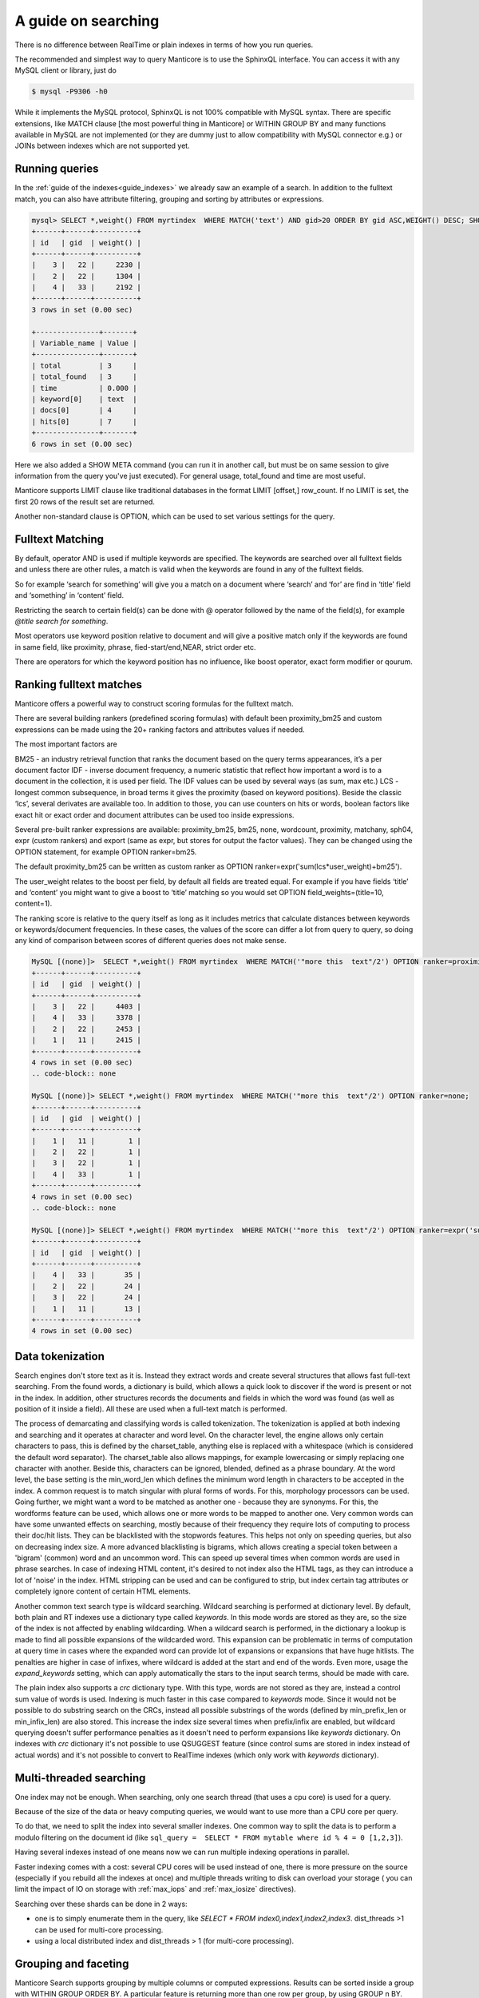 A guide on searching
--------------------


There is no difference between RealTime or plain indexes in terms of how you run queries.

The recommended and simplest way to query Manticore is to use the SphinxQL interface. You can access it with any MySQL client or library, just do

.. code-block:: none
    
    
	$ mysql -P9306 -h0
	
While it implements the MySQL protocol, SphinxQL is not 100% compatible with MySQL syntax. There are specific extensions, like MATCH clause [the most powerful thing in Manticore] or WITHIN GROUP BY and many functions available in MySQL are not implemented (or they are dummy just to allow compatibility with MySQL connector e.g.) or JOINs between indexes which are not supported yet.

Running queries
~~~~~~~~~~~~~~~
In the :ref:`guide of the indexes<guide_indexes>` we already saw an example of a search. In addition to the fulltext match, you can also have attribute filtering, grouping and sorting by attributes or expressions.

.. code-block:: mysql

   mysql> SELECT *,weight() FROM myrtindex  WHERE MATCH('text') AND gid>20 ORDER BY gid ASC,WEIGHT() DESC; SHOW META;
   +------+------+----------+
   | id   | gid  | weight() |
   +------+------+----------+
   |    3 |   22 |     2230 |
   |    2 |   22 |     1304 |
   |    4 |   33 |     2192 |
   +------+------+----------+
   3 rows in set (0.00 sec)
   
   +---------------+-------+
   | Variable_name | Value |
   +---------------+-------+
   | total         | 3     |
   | total_found   | 3     |
   | time          | 0.000 |
   | keyword[0]    | text  |
   | docs[0]       | 4     |
   | hits[0]       | 7     |
   +---------------+-------+
   6 rows in set (0.00 sec)
   
Here we also added a SHOW META command (you can run it in another call, but must be on same session to give information from the query you've just executed). For general usage, total_found and time are most useful.

Manticore supports LIMIT clause like traditional databases in the format LIMIT [offset,] row_count. If no LIMIT is set, the first 20 rows of the result set are returned.

Another non-standard clause is OPTION, which can be used to set various settings for the query.   


Fulltext Matching
~~~~~~~~~~~~~~~~~
By default, operator AND is used if multiple keywords are specified. The keywords are searched over all fulltext fields and unless there are other rules, a match is valid when the keywords are found in any of the fulltext fields.

So for example ‘search for something’ will give you a match on a document where ‘search’ and ‘for’ are find in ‘title’ field and ‘something’ in ‘content’ field.

Restricting the search to certain field(s) can be done with @ operator followed by the name of the field(s), for example `@title search for something`.

Most operators use keyword position relative to document and will give a positive match only if the keywords are found in same field, like proximity, phrase, fied-start/end,NEAR, strict order etc.

There are operators for which the keyword position has no influence, like boost operator, exact form modifier or qourum.

Ranking fulltext matches
~~~~~~~~~~~~~~~~~~~~~~~~

Manticore offers a powerful way to construct scoring formulas for the fulltext match.

There are several building rankers (predefined scoring formulas) with default been proximity_bm25 and custom expressions can be made using the 20+ ranking factors and attributes values if needed.

The most important factors are

BM25 - an industry retrieval function that ranks the document based on the query terms appearances, it’s a per document factor
IDF - inverse document frequency, a numeric statistic that reflect how important a word is to a document in the collection, it is used per field. The IDF values can be used by several ways (as sum, max etc.)
LCS - longest common subsequence, in broad terms it gives the proximity (based on keyword positions). Beside the classic ‘lcs’, several derivates are available too.
In addition to those, you can use counters on hits or words, boolean factors like exact hit or exact order and document attributes can be used too inside expressions.

Several pre-built ranker expressions are available: proximity_bm25, bm25, none, wordcount, proximity, matchany, sph04, expr (custom rankers) and export (same as expr, but stores for output the factor values). They can be changed using the OPTION statement, for example OPTION ranker=bm25.

The default proximity_bm25 can be written as custom ranker as OPTION ranker=expr('sum(lcs*user_weight)+bm25').

The user_weight relates to the boost per field, by default all fields are treated equal. For example if you have fields ‘title’ and ‘content’ you might want to give a boost to ‘title’ matching so you would set OPTION field_weights=(title=10, content=1).

The ranking score is relative to the query itself as long as it includes metrics that calculate distances between keywords or keywords/document frequencies. In these cases, the values of the score can differ a lot from query to query, so doing any kind of comparison between scores of different queries does not make sense. 

.. code-block:: mysql

   MySQL [(none)]>  SELECT *,weight() FROM myrtindex  WHERE MATCH('"more this  text"/2') OPTION ranker=proximity_bm25;
   +------+------+----------+
   | id   | gid  | weight() |
   +------+------+----------+
   |    3 |   22 |     4403 |
   |    4 |   33 |     3378 |
   |    2 |   22 |     2453 |
   |    1 |   11 |     2415 |
   +------+------+----------+
   4 rows in set (0.00 sec)
   .. code-block:: none
       
   MySQL [(none)]> SELECT *,weight() FROM myrtindex  WHERE MATCH('"more this  text"/2') OPTION ranker=none;
   +------+------+----------+
   | id   | gid  | weight() |
   +------+------+----------+
   |    1 |   11 |        1 |
   |    2 |   22 |        1 |
   |    3 |   22 |        1 |
   |    4 |   33 |        1 |
   +------+------+----------+
   4 rows in set (0.00 sec)
   .. code-block:: none
       
   MySQL [(none)]> SELECT *,weight() FROM myrtindex  WHERE MATCH('"more this  text"/2') OPTION ranker=expr('sum(1)+gid');
   +------+------+----------+
   | id   | gid  | weight() |
   +------+------+----------+
   |    4 |   33 |       35 |
   |    2 |   22 |       24 |
   |    3 |   22 |       24 |
   |    1 |   11 |       13 |
   +------+------+----------+
   4 rows in set (0.00 sec)



Data tokenization
~~~~~~~~~~~~~~~~~

Search engines don't store text as it is. Instead they extract words and create several structures that allows fast full-text searching. From the found words, a dictionary is build, which allows a quick look to discover if the word is present or not in the index. In addition, other structures records the documents and fields in which the word was found (as well as position of it inside a field). All these are used when a full-text match is performed.

The process of demarcating and classifying words is called tokenization. The tokenization is applied at both indexing and searching and it operates at character and word level. On the character level, the engine allows only certain characters to pass, this is defined by the charset_table, anything else is replaced with a whitespace (which is considered the default word separator). The charset_table also allows mappings, for example lowercasing or simply replacing one character with another. Beside this, characters can be ignored, blended, defined as a phrase boundary.
At the word level, the base setting is the min_word_len which defines the minimum word length in characters to be accepted in the index. A common request is to match singular with plural forms of words. For this, morphology processors can be used. Going further, we might want a word to be matched as another one - because they are synonyms. For this, the wordforms feature can be used, which allows one or more words to be mapped to another one. 
Very common words can have some unwanted effects on searching, mostly because of their frequency they require lots of computing to process their doc/hit lists. They can be blacklisted with the stopwords features. This helps not only on speeding queries, but also on decreasing index size. A more advanced blacklisting is bigrams, which allows creating a special token between a 'bigram' (common) word and an uncommon word. This can speed up several times  when common words are used in phrase searches.
In case of indexing HTML content, it's desired to not index also the HTML tags, as they can introduce a lot of 'noise' in the index. HTML stripping can be used and can be configured to strip, but index certain tag attributes or completely ignore content of certain HTML elements.

Another common text search type is wildcard searching. Wildcard searching is performed at dictionary level. By default, both plain and RT indexes use a dictionary type called `keywords`. 
In this mode words are stored as they are, so the size of the index is not affected by enabling wildcarding. When a wildcard search is performed, in the dictionary a lookup is made to find all possible expansions of the wildcarded word. This expansion can be problematic in terms of computation at query time in cases where the expanded word can provide lot of expansions or expansions that have huge hitlists. The penalties are higher in case of infixes, where wildcard is added at the start and end of the words. Even more, usage the `expand_keywords` setting, which can apply automatically the stars to the input search terms,  should be made with care.

The plain index also supports a `crc`  dictionary type. With this type, words are not stored as they are, instead a control sum value of words is used. Indexing is much faster in this case compared to `keywords` mode.
Since it would not be possible to do substring search on the CRCs, instead all possible substrings of the words (defined by min_prefix_len or min_infix_len) are also stored. This increase the index size several times when  prefix/infix are enabled, but wildcard querying doesn't suffer performance penalties as it doesn't need to perform expansions like `keywords` dictionary. On indexes with `crc` dictionary it's not possible to use QSUGGEST feature (since control sums are stored in index instead of actual words) and it's not possible to convert to RealTime indexes (which only work with `keywords` dictionary).

Multi-threaded searching
~~~~~~~~~~~~~~~~~~~~~~~~

One index may not be enough. When searching, only one search thread (that uses a cpu core) is used for a query. 

Because of the size of the data or heavy computing queries, we would want to use more than a CPU core per query.

To do that, we need to split the index into several smaller indexes. One common way to split the data is to perform a modulo filtering on the document id 
(like ``sql_query =  SELECT * FROM mytable where id % 4 = 0 [1,2,3]``).

Having several indexes instead of one means now we can run multiple indexing operations in parallel. 

Faster indexing comes with a cost: several CPU cores will be used instead of one, there is more pressure on the source (especially if you rebuild all the indexes at once) and multiple threads writing to disk can overload your storage ( you can limit the impact of IO on storage with  :ref:`max_iops` and :ref:`max_iosize` directives).

Searching over these shards can be done in 2 ways:

* one is to simply enumerate them in the query, like `SELECT * FROM index0,index1,index2,index3`. dist_threads >1 can be used for multi-core processing.
* using a local distributed index and dist_threads > 1 (for multi-core processing). 


Grouping and faceting
~~~~~~~~~~~~~~~~~~~~~

Manticore Search supports grouping by multiple columns or computed expressions. Results can be sorted inside a group with WITHIN GROUP ORDER BY. A particular feature is returning more than one row per group, by using GROUP n BY.
Grouping also supports HAVING clause, GROUP_CONCAT and aggregation functions.
Manticore Search also supports faceting, which in essence is a set of group by applied on the same result set. 

.. code-block:: none

   mysql>  SELECT * FROM myindex WHERE MATCH('some thing') and afilter=1 FACET attr_1 FACET_2 attr_2;
   +------+---------+----------+----------+
   | id   | attr_1  | attr_2   |  afilter |
   +------+------+-------------+----------+
   |    4 |   33    |       35 |        1 |
   ........
   +------+------------+
   | attr_1  count(*)  |
   +------+------------+
   |    4 |   33       |
   ........
   +------+------------+
   | attr_2  count(*)  |
   +------+------------+
   |   10 |   1        |
   
   
In return you get a multiple result set, where the first is the result set of the query and the rest are the facet results.

Functions
~~~~~~~~~~

GEODIST function can be used to calculate distance between 2 geo coordinates. The result can be used for sorting. 

.. code-block:: none
   
   mysql>  SELECT *, GEODIST(0.65929812494086, -2.1366023996942, latitude, longitude, {in=rad, out=mi,method=adaptive}) AS distance FROM geodemo WHERE distance < 10000 ORDER BY distance ASC LIMIT 0,100;

In addition, polygon calculation can be made, including geo polygon that takes into account Earth's curvature.

.. code-block:: none
   
   mysql>   SELECT *, CONTAINS(GEOPOLY2D(40.95164274496,-76.88583678218,41.188446201688,-73.203723511772,39.900666261352,-74.171833538046,40.059260979044,-76.301076056469),latitude_deg,longitude_deg) AS inside FROM geodemo WHERE inside=1;

Manticore Search also supports math, date and aggregation functions which are documented at :ref:`expressions,_functions,_and_operators`.
Special functions ALL() and ANY() can be used to test elements in an array from a JSON attribute or MVA. 

Highlighting
~~~~~~~~~~~~
Highlighting allows to get a list of fragments from documents (called snippets) which contain the matches. The snippets are used to improve the readability of search results to end users.
Snippeting can be made with the CALL SNIPPETS statement. The function needs the texts that will be highlighted, the index used (for it’s tokenization settings), the query used and optionally a number of settings can be applied to tweak the operation.

.. code-block:: none
   
   mysql>  CALL SNIPPETS('this is my hello world document text I am snippeting now', 'myindex', 'hello world',  1 as query_mode, 5 as limit_words);
   +------------------------------------------------+
   | snippet                                        |
   +------------------------------------------------+
   |  ...  my <b>hello world</b> document text ...  |
   +------------------------------------------------+
   1 row in set (0.00 sec)

Tokenizer tester
~~~~~~~~~~~~~~~~
CALL KEYWORDS provides a way to check how keywords are tokenized or to retrieve the tokenized forms of particular keywords..
 
Beside debug/testing, CALL KEYWORDS can be used for transliteration. For example we can have a template index which maps characters from cyrillic to latin. We can use CALL KEYWORDS to get the latin form of a word written in cyrillic.

.. code-block:: none
   
   mysql>  call keywords ('ran','myindex');
   +------+-----------+------------+
   | qpos | tokenized | normalized |
   +------+-----------+------------+
   | 1    | ran       | run        |
   +------+-----------+------------+
   1 row in set (0.00 sec)

Suggested words
~~~~~~~~~~~~~~~
:ref:`CALL SUGGEST <call_suggest_syntax>` enabled getting suggestions or corrections of a given words. This is useful to implement 'did you mean ...' functionality.

CALL SUGGEST requires an index with full wildcarding (infixing) enabled. Suggestion is based on the index dictionary and uses Levenshtein distance. Several options are available to allow tweaking and the output provide, beside distance, a document count for each word. In case at input there is more than one word, CALL SUGGEST will only process the first word, while CALL QSUGGEST will only process the last word and ignore the rest.

.. code-block:: none

   mysql> call suggest('sarch','myindex');
   +---------+----------+------+
   | suggest | distance | docs |
   +---------+----------+------+
   | search  | 1        | 6071 |
   | arch    | 1        | 20   |
   | march   | 1        | 10   |
   | sarah   | 1        | 4    |
   +---------+----------+------+
   4 rows in set (0.00 sec)

Percolate queries
~~~~~~~~~~~~~~~~~

The regular workflow is store index document and match against them a query. However, sometimes it's desired to check if new content matches an existing set of queries. Running the queries over the index each time a document is added can be inefficient. Instead, it would be faster if queries were stored in a index and the new documents are tested against the stored queries. Also called inverse search, this is used for for signaling in monitoring systems or news aggregation.

For this, a special index is used called `percolate`, which is similar with a RealTime index. The queries are stored in a percolate index and :ref:`CALL PQ <call_pq_syntax>` can test one or more documents if they match against the stored queries.

.. code-block:: none
   
   mysql> INSERT INTO index_name VALUES ( 'this is a query');
   mysql> INSERT INTO index_name VALUES ( 'this way');
   mysql> CALL PQ ('index_name', ('multiple documents', 'go this way'), 0 as docs_json );





Search performance
~~~~~~~~~~~~~~~~~~~
To debug and understand why a search is slow, information is provided by commands SHOW PROFILE, SHOW PLAN and SHOW META.

Tokenization and search expression can have a big impact on the search speed. They can generate requesting a lot of data from index components and/or require heavy computation (like merging big lists of hits).
An example is using wildcarding on very short words, like 1-2 characters. 

An index is not fully loaded by default into memory. Only several components are, such as dictionary or attributes (which can be set to not be loaded). The rest will be loaded when queries are made. 

Operating systems will cache read files from the storage. If there is plenty of RAM, an index can be cached enterily as searches are made. If the index is not cached, a slow storage will impact searches. Also, the load time of an index is influenced by how fast components can be loaded into RAM. For small indexes this is not a problem, but in case of huge indexes it can take minutes until an index is ready for searches. 

Queries can also be CPU-bound. This is because index is too big or it's settings or search perform heavy computation. If an index grows big, it should be split to allow multi-core searching as explained in :ref:`previous guide <guide_indexes>`.

If we talk about big data, one server may not be enough and we need to spread our indexes over more than one server. Servers should be as close as possible (at least same data center), as the network latencies between master and nodes will affect the query performance. 

